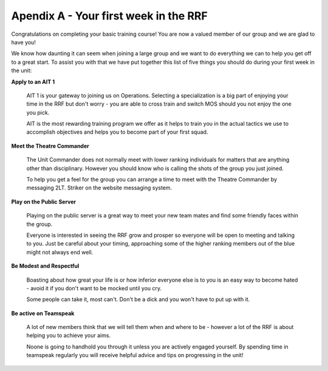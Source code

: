 Apendix A - Your first week in the RRF
=============================================

Congratulations on completing your basic training course! You are now a valued member of our group and we are glad to have you!

We know how daunting it can seem when joining a large group and we want to do everything we can to help you get off to a great start. To assist you with that we have put together this list of five things you should do during your first week in the unit:

**Apply to an AIT 1**

  AIT 1 is your gateway to joining us on Operations. Selecting a specialization is a big part of enjoying your time in the RRF but don't worry - you are able to cross train and switch MOS should you not enjoy the one you pick.

  AIT is the most rewarding training program we offer as it helps to train you in the actual tactics we use to accomplish objectives and helps you to become part of your first squad.

**Meet the Theatre Commander**

  The Unit Commander does not normally meet with lower ranking individuals for matters that are anything other than disciplinary. However you should know who is calling the shots of the group you just joined.

  To help you get a feel for the group you can arrange a time to meet with the Theatre Commander by messaging 2LT. Striker on the website messaging system.

**Play on the Public Server**

  Playing on the public server is a great way to meet your new team mates and find some friendly faces within the group.

  Everyone is interested in seeing the RRF grow and prosper so everyone will be open to meeting and talking to you. Just be careful about your timing, approaching some of the higher ranking members out of the blue might not always end well.

**Be Modest and Respectful**

  Boasting about how great your life is or how inferior everyone else is to you is an easy way to become hated - avoid it if you don't want to be mocked until you cry.

  Some people can take it, most can't. Don't be a dick and you won't have to put up with it.

**Be active on Teamspeak**

  A lot of new members think that we will tell them when and where to be - however a lot of the RRF is about helping you to achieve your aims.

  Noone is going to handhold you through it unless you are actively engaged yourself. By spending time in teamspeak regularly you will receive helpful advice and tips on progressing in the unit!
